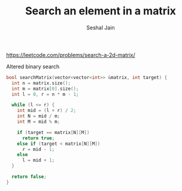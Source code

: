 #+TITLE: Search an element in a matrix
#+AUTHOR: Seshal Jain
#+TAGS[]: matrix done
https://leetcode.com/problems/search-a-2d-matrix/

Altered binary search
#+begin_src cpp
bool searchMatrix(vector<vector<int>> &matrix, int target) {
  int n = matrix.size();
  int m = matrix[0].size();
  int l = 0, r = n * m - 1;

  while (l <= r) {
    int mid = (l + r) / 2;
    int N = mid / m;
    int M = mid % m;

    if (target == matrix[N][M])
      return true;
    else if (target < matrix[N][M])
      r = mid - 1;
    else
      l = mid + 1;
  }

  return false;
}
#+end_src
